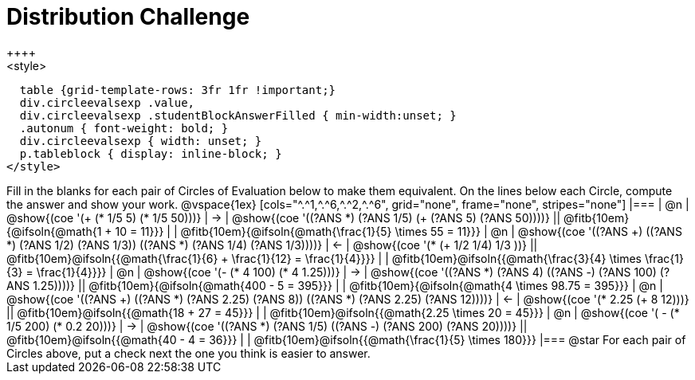 = Distribution Challenge
++++
<style>
  table {grid-template-rows: 3fr 1fr !important;}
  div.circleevalsexp .value,
  div.circleevalsexp .studentBlockAnswerFilled { min-width:unset; }
  .autonum { font-weight: bold; }
  div.circleevalsexp { width: unset; }
  p.tableblock { display: inline-block; }
</style>
++++

Fill in the blanks for each pair of Circles of Evaluation below to make them equivalent. On the lines below each Circle, compute the answer and show your work.

@vspace{1ex}

[cols="^.^1,^.^6,^.^2,^.^6", grid="none", frame="none", stripes="none"]
|===
| @n
| @show{(coe '(+ (* 1/5 5) (* 1/5 50)))}
| &rarr;
| @show{(coe '((?ANS *) (?ANS 1/5) (+ (?ANS 5) (?ANS 50))))}
||  @fitb{10em}{@ifsoln{@math{1 + 10 = 11}}} | |  @fitb{10em}{@ifsoln{@math{\frac{1}{5} \times 55 = 11}}}

| @n
| @show{(coe '((?ANS +) ((?ANS *) (?ANS 1/2) (?ANS 1/3)) ((?ANS *) (?ANS 1/4) (?ANS 1/3))))}
| &larr;
| @show{(coe '(* (+ 1/2 1/4) 1/3 ))}
|| @fitb{10em}@ifsoln{{@math{\frac{1}{6} + \frac{1}{12} = \frac{1}{4}}}} | | @fitb{10em}@ifsoln{{@math{\frac{3}{4} \times \frac{1}{3} = \frac{1}{4}}}}


| @n
| @show{(coe '(- (* 4 100) (* 4 1.25)))}
| &rarr;
| @show{(coe '((?ANS *) (?ANS 4) ((?ANS -) (?ANS 100) (?ANS 1.25))))}
|| @fitb{10em}{@ifsoln{@math{400 - 5 = 395}}} | |  @fitb{10em}{@ifsoln{@math{4 \times 98.75 = 395}}}


| @n
| @show{(coe '((?ANS +) ((?ANS *) (?ANS 2.25) (?ANS 8)) ((?ANS *) (?ANS 2.25) (?ANS 12))))}
| &larr;
| @show{(coe '(* 2.25 (+ 8 12)))}
|| @fitb{10em}@ifsoln{{@math{18 + 27 = 45}}} | | @fitb{10em}@ifsoln{{@math{2.25 \times 20 = 45}}}


| @n
| @show{(coe '( - (* 1/5 200) (* 0.2 20)))}
| &rarr;
| @show{(coe '((?ANS *) (?ANS 1/5) ((?ANS -) (?ANS 200) (?ANS 20))))}
|| @fitb{10em}@ifsoln{{@math{40 - 4 = 36}}} | | @fitb{10em}@ifsoln{{@math{\frac{1}{5} \times 180}}}


|===

@star For each pair of Circles above, put a check next the one you think is easier to answer.



